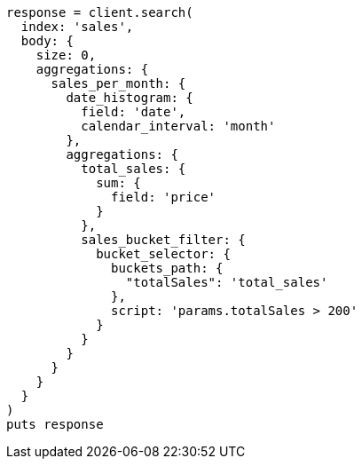 [source, ruby]
----
response = client.search(
  index: 'sales',
  body: {
    size: 0,
    aggregations: {
      sales_per_month: {
        date_histogram: {
          field: 'date',
          calendar_interval: 'month'
        },
        aggregations: {
          total_sales: {
            sum: {
              field: 'price'
            }
          },
          sales_bucket_filter: {
            bucket_selector: {
              buckets_path: {
                "totalSales": 'total_sales'
              },
              script: 'params.totalSales > 200'
            }
          }
        }
      }
    }
  }
)
puts response
----
